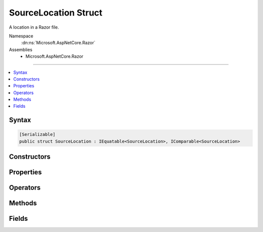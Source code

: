 

SourceLocation Struct
=====================






A location in a Razor file.


Namespace
    :dn:ns:`Microsoft.AspNetCore.Razor`
Assemblies
    * Microsoft.AspNetCore.Razor

----

.. contents::
   :local:









Syntax
------

.. code-block:: csharp

    [Serializable]
    public struct SourceLocation : IEquatable<SourceLocation>, IComparable<SourceLocation>








.. dn:structure:: Microsoft.AspNetCore.Razor.SourceLocation
    :hidden:

.. dn:structure:: Microsoft.AspNetCore.Razor.SourceLocation

Constructors
------------

.. dn:structure:: Microsoft.AspNetCore.Razor.SourceLocation
    :noindex:
    :hidden:

    
    .. dn:constructor:: Microsoft.AspNetCore.Razor.SourceLocation.SourceLocation(System.Int32, System.Int32, System.Int32)
    
        
    
        
        Initializes a new instance of :any:`Microsoft.AspNetCore.Razor.SourceLocation`\.
    
        
    
        
        :param absoluteIndex: The absolute index.
        
        :type absoluteIndex: System.Int32
    
        
        :param lineIndex: The line index.
        
        :type lineIndex: System.Int32
    
        
        :param characterIndex: The character index.
        
        :type characterIndex: System.Int32
    
        
        .. code-block:: csharp
    
            public SourceLocation(int absoluteIndex, int lineIndex, int characterIndex)
    
    .. dn:constructor:: Microsoft.AspNetCore.Razor.SourceLocation.SourceLocation(System.String, System.Int32, System.Int32, System.Int32)
    
        
    
        
        Initializes a new instance of :any:`Microsoft.AspNetCore.Razor.SourceLocation`\.
    
        
    
        
        :param filePath: The file path.
        
        :type filePath: System.String
    
        
        :param absoluteIndex: The absolute index.
        
        :type absoluteIndex: System.Int32
    
        
        :param lineIndex: The line index.
        
        :type lineIndex: System.Int32
    
        
        :param characterIndex: The character index.
        
        :type characterIndex: System.Int32
    
        
        .. code-block:: csharp
    
            public SourceLocation(string filePath, int absoluteIndex, int lineIndex, int characterIndex)
    

Properties
----------

.. dn:structure:: Microsoft.AspNetCore.Razor.SourceLocation
    :noindex:
    :hidden:

    
    .. dn:property:: Microsoft.AspNetCore.Razor.SourceLocation.AbsoluteIndex
    
        
        :rtype: System.Int32
    
        
        .. code-block:: csharp
    
            public int AbsoluteIndex { get; set; }
    
    .. dn:property:: Microsoft.AspNetCore.Razor.SourceLocation.CharacterIndex
    
        
        :rtype: System.Int32
    
        
        .. code-block:: csharp
    
            public int CharacterIndex { get; set; }
    
    .. dn:property:: Microsoft.AspNetCore.Razor.SourceLocation.FilePath
    
        
    
        
        Path of the file.
    
        
        :rtype: System.String
    
        
        .. code-block:: csharp
    
            public string FilePath { get; set; }
    
    .. dn:property:: Microsoft.AspNetCore.Razor.SourceLocation.LineIndex
    
        
    
        
        Gets the 1-based index of the line referred to by this Source Location.
    
        
        :rtype: System.Int32
    
        
        .. code-block:: csharp
    
            public int LineIndex { get; set; }
    

Operators
---------

.. dn:structure:: Microsoft.AspNetCore.Razor.SourceLocation
    :noindex:
    :hidden:

    
    .. dn:operator:: Microsoft.AspNetCore.Razor.SourceLocation.Addition(Microsoft.AspNetCore.Razor.SourceLocation, Microsoft.AspNetCore.Razor.SourceLocation)
    
        
    
        
        Adds two :any:`Microsoft.AspNetCore.Razor.SourceLocation`\s.
    
        
    
        
        :param left: The left operand.
        
        :type left: Microsoft.AspNetCore.Razor.SourceLocation
    
        
        :param right: The right operand.
        
        :type right: Microsoft.AspNetCore.Razor.SourceLocation
        :rtype: Microsoft.AspNetCore.Razor.SourceLocation
        :return: A :any:`Microsoft.AspNetCore.Razor.SourceLocation` that is the sum of the left and right operands.
    
        
        .. code-block:: csharp
    
            public static SourceLocation operator +(SourceLocation left, SourceLocation right)
    
    .. dn:operator:: Microsoft.AspNetCore.Razor.SourceLocation.Equality(Microsoft.AspNetCore.Razor.SourceLocation, Microsoft.AspNetCore.Razor.SourceLocation)
    
        
    
        
        Determines whether the operands are equal.
    
        
    
        
        :param left: The left operand.
        
        :type left: Microsoft.AspNetCore.Razor.SourceLocation
    
        
        :param right: The right operand.
        
        :type right: Microsoft.AspNetCore.Razor.SourceLocation
        :rtype: System.Boolean
        :return: <code>true</code> if <em>left</em> and <em>right</em> are equal.
    
        
        .. code-block:: csharp
    
            public static bool operator ==(SourceLocation left, SourceLocation right)
    
    .. dn:operator:: Microsoft.AspNetCore.Razor.SourceLocation.GreaterThan(Microsoft.AspNetCore.Razor.SourceLocation, Microsoft.AspNetCore.Razor.SourceLocation)
    
        
    
        
        Determines whether the first operand is greater than the second operand.
    
        
    
        
        :param left: The left operand.
        
        :type left: Microsoft.AspNetCore.Razor.SourceLocation
    
        
        :param right: The right operand.
        
        :type right: Microsoft.AspNetCore.Razor.SourceLocation
        :rtype: System.Boolean
        :return: <code>true</code> if <em>left</em> is greater than <em>right</em>.
    
        
        .. code-block:: csharp
    
            public static bool operator>(SourceLocation left, SourceLocation right)
    
    .. dn:operator:: Microsoft.AspNetCore.Razor.SourceLocation.Inequality(Microsoft.AspNetCore.Razor.SourceLocation, Microsoft.AspNetCore.Razor.SourceLocation)
    
        
    
        
        Determines whether the operands are not equal.
    
        
    
        
        :param left: The left operand.
        
        :type left: Microsoft.AspNetCore.Razor.SourceLocation
    
        
        :param right: The right operand.
        
        :type right: Microsoft.AspNetCore.Razor.SourceLocation
        :rtype: System.Boolean
        :return: <code>true</code> if <em>left</em> and <em>right</em> are not equal.
    
        
        .. code-block:: csharp
    
            public static bool operator !=(SourceLocation left, SourceLocation right)
    
    .. dn:operator:: Microsoft.AspNetCore.Razor.SourceLocation.LessThan(Microsoft.AspNetCore.Razor.SourceLocation, Microsoft.AspNetCore.Razor.SourceLocation)
    
        
    
        
        Determines whether the first operand is less than the second operand.
    
        
    
        
        :param left: The left operand.
        
        :type left: Microsoft.AspNetCore.Razor.SourceLocation
    
        
        :param right: The right operand.
        
        :type right: Microsoft.AspNetCore.Razor.SourceLocation
        :rtype: System.Boolean
        :return: <code>true</code> if <em>left</em> is less than <em>right</em>.
    
        
        .. code-block:: csharp
    
            public static bool operator <(SourceLocation left, SourceLocation right)
    
    .. dn:operator:: Microsoft.AspNetCore.Razor.SourceLocation.Subtraction(Microsoft.AspNetCore.Razor.SourceLocation, Microsoft.AspNetCore.Razor.SourceLocation)
    
        
    
        
        Subtracts two :any:`Microsoft.AspNetCore.Razor.SourceLocation`\s.
    
        
    
        
        :param left: The left operand.
        
        :type left: Microsoft.AspNetCore.Razor.SourceLocation
    
        
        :param right: The right operand.
        
        :type right: Microsoft.AspNetCore.Razor.SourceLocation
        :rtype: Microsoft.AspNetCore.Razor.SourceLocation
        :return: A :any:`Microsoft.AspNetCore.Razor.SourceLocation` that is the difference of the left and right operands.
    
        
        .. code-block:: csharp
    
            public static SourceLocation operator -(SourceLocation left, SourceLocation right)
    

Methods
-------

.. dn:structure:: Microsoft.AspNetCore.Razor.SourceLocation
    :noindex:
    :hidden:

    
    .. dn:method:: Microsoft.AspNetCore.Razor.SourceLocation.Advance(Microsoft.AspNetCore.Razor.SourceLocation, System.String)
    
        
    
        
        Advances the :any:`Microsoft.AspNetCore.Razor.SourceLocation` by the length of the <em>text</em>.
    
        
    
        
        :param left: The :any:`Microsoft.AspNetCore.Razor.SourceLocation` to advance.
        
        :type left: Microsoft.AspNetCore.Razor.SourceLocation
    
        
        :param text: The :any:`System.String` to advance <em>left</em> by.
        
        :type text: System.String
        :rtype: Microsoft.AspNetCore.Razor.SourceLocation
        :return: The advanced :any:`Microsoft.AspNetCore.Razor.SourceLocation`\.
    
        
        .. code-block:: csharp
    
            public static SourceLocation Advance(SourceLocation left, string text)
    
    .. dn:method:: Microsoft.AspNetCore.Razor.SourceLocation.CompareTo(Microsoft.AspNetCore.Razor.SourceLocation)
    
        
    
        
        :type other: Microsoft.AspNetCore.Razor.SourceLocation
        :rtype: System.Int32
    
        
        .. code-block:: csharp
    
            public int CompareTo(SourceLocation other)
    
    .. dn:method:: Microsoft.AspNetCore.Razor.SourceLocation.Equals(Microsoft.AspNetCore.Razor.SourceLocation)
    
        
    
        
        :type other: Microsoft.AspNetCore.Razor.SourceLocation
        :rtype: System.Boolean
    
        
        .. code-block:: csharp
    
            public bool Equals(SourceLocation other)
    
    .. dn:method:: Microsoft.AspNetCore.Razor.SourceLocation.Equals(System.Object)
    
        
    
        
        :type obj: System.Object
        :rtype: System.Boolean
    
        
        .. code-block:: csharp
    
            public override bool Equals(object obj)
    
    .. dn:method:: Microsoft.AspNetCore.Razor.SourceLocation.GetHashCode()
    
        
        :rtype: System.Int32
    
        
        .. code-block:: csharp
    
            public override int GetHashCode()
    
    .. dn:method:: Microsoft.AspNetCore.Razor.SourceLocation.ToString()
    
        
        :rtype: System.String
    
        
        .. code-block:: csharp
    
            public override string ToString()
    

Fields
------

.. dn:structure:: Microsoft.AspNetCore.Razor.SourceLocation
    :noindex:
    :hidden:

    
    .. dn:field:: Microsoft.AspNetCore.Razor.SourceLocation.Undefined
    
        
    
        
        An undefined :any:`Microsoft.AspNetCore.Razor.SourceLocation`\.
    
        
        :rtype: Microsoft.AspNetCore.Razor.SourceLocation
    
        
        .. code-block:: csharp
    
            public static readonly SourceLocation Undefined
    
    .. dn:field:: Microsoft.AspNetCore.Razor.SourceLocation.Zero
    
        
    
        
        A :any:`Microsoft.AspNetCore.Razor.SourceLocation` with :dn:prop:`Microsoft.AspNetCore.Razor.SourceLocation.AbsoluteIndex`\, :dn:prop:`Microsoft.AspNetCore.Razor.SourceLocation.LineIndex`\, and 
        :dn:prop:`Microsoft.AspNetCore.Razor.SourceLocation.CharacterIndex` initialized to 0.
    
        
        :rtype: Microsoft.AspNetCore.Razor.SourceLocation
    
        
        .. code-block:: csharp
    
            public static readonly SourceLocation Zero
    

